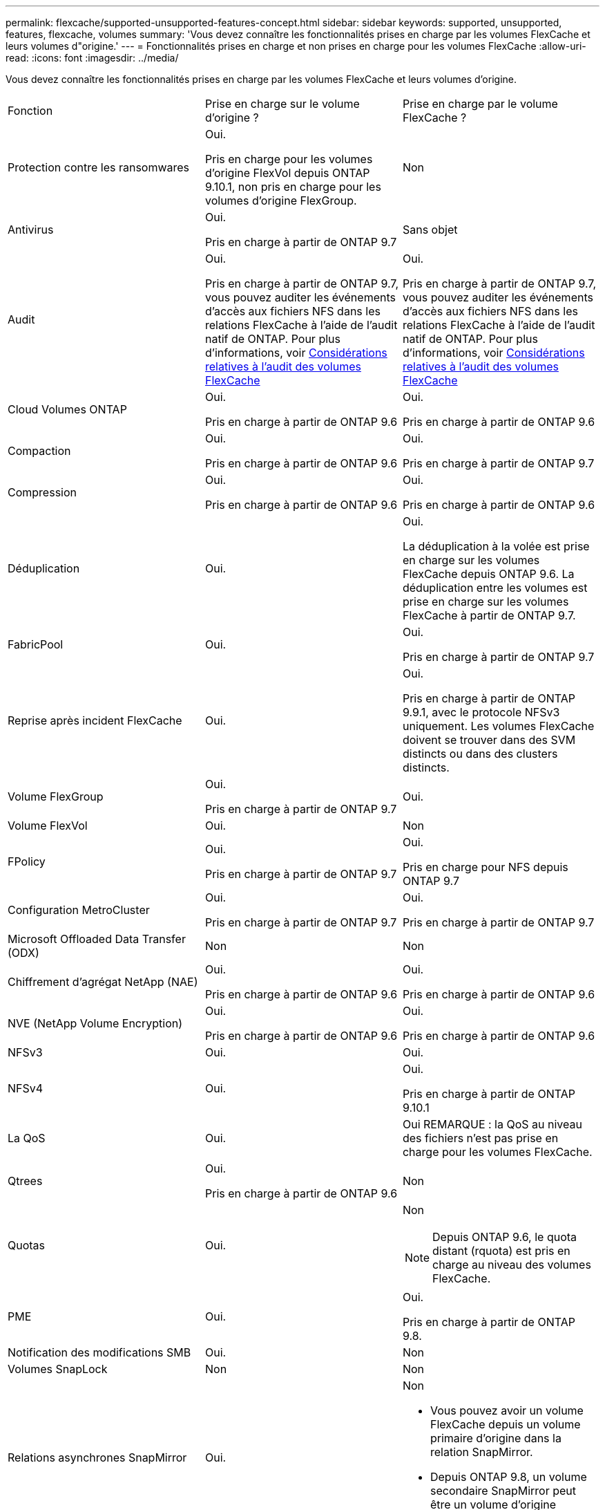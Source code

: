 ---
permalink: flexcache/supported-unsupported-features-concept.html 
sidebar: sidebar 
keywords: supported, unsupported, features, flexcache, volumes 
summary: 'Vous devez connaître les fonctionnalités prises en charge par les volumes FlexCache et leurs volumes d"origine.' 
---
= Fonctionnalités prises en charge et non prises en charge pour les volumes FlexCache
:allow-uri-read: 
:icons: font
:imagesdir: ../media/


[role="lead"]
Vous devez connaître les fonctionnalités prises en charge par les volumes FlexCache et leurs volumes d'origine.

|===


| Fonction | Prise en charge sur le volume d'origine ? | Prise en charge par le volume FlexCache ? 


 a| 
Protection contre les ransomwares
 a| 
Oui.

Pris en charge pour les volumes d'origine FlexVol depuis ONTAP 9.10.1, non pris en charge pour les volumes d'origine FlexGroup.
 a| 
Non



 a| 
Antivirus
 a| 
Oui.

Pris en charge à partir de ONTAP 9.7
 a| 
Sans objet



 a| 
Audit
 a| 
Oui.

Pris en charge à partir de ONTAP 9.7, vous pouvez auditer les événements d'accès aux fichiers NFS dans les relations FlexCache à l'aide de l'audit natif de ONTAP. Pour plus d'informations, voir xref:audit-flexcache-volumes-concept.adoc[Considérations relatives à l'audit des volumes FlexCache]
 a| 
Oui.

Pris en charge à partir de ONTAP 9.7, vous pouvez auditer les événements d'accès aux fichiers NFS dans les relations FlexCache à l'aide de l'audit natif de ONTAP. Pour plus d'informations, voir xref:audit-flexcache-volumes-concept.adoc[Considérations relatives à l'audit des volumes FlexCache]



 a| 
Cloud Volumes ONTAP
 a| 
Oui.

Pris en charge à partir de ONTAP 9.6
 a| 
Oui.

Pris en charge à partir de ONTAP 9.6



 a| 
Compaction
 a| 
Oui.

Pris en charge à partir de ONTAP 9.6
 a| 
Oui.

Pris en charge à partir de ONTAP 9.7



 a| 
Compression
 a| 
Oui.

Pris en charge à partir de ONTAP 9.6
 a| 
Oui.

Pris en charge à partir de ONTAP 9.6



 a| 
Déduplication
 a| 
Oui.
 a| 
Oui.

La déduplication à la volée est prise en charge sur les volumes FlexCache depuis ONTAP 9.6. La déduplication entre les volumes est prise en charge sur les volumes FlexCache à partir de ONTAP 9.7.



 a| 
FabricPool
 a| 
Oui.
 a| 
Oui.

Pris en charge à partir de ONTAP 9.7



 a| 
Reprise après incident FlexCache
 a| 
Oui.
 a| 
Oui.

Pris en charge à partir de ONTAP 9.9.1, avec le protocole NFSv3 uniquement. Les volumes FlexCache doivent se trouver dans des SVM distincts ou dans des clusters distincts.



 a| 
Volume FlexGroup
 a| 
Oui.

Pris en charge à partir de ONTAP 9.7
 a| 
Oui.



 a| 
Volume FlexVol
 a| 
Oui.
 a| 
Non



 a| 
FPolicy
 a| 
Oui.

Pris en charge à partir de ONTAP 9.7
 a| 
Oui.

Pris en charge pour NFS depuis ONTAP 9.7



 a| 
Configuration MetroCluster
 a| 
Oui.

Pris en charge à partir de ONTAP 9.7
 a| 
Oui.

Pris en charge à partir de ONTAP 9.7



 a| 
Microsoft Offloaded Data Transfer (ODX)
 a| 
Non
 a| 
Non



 a| 
Chiffrement d'agrégat NetApp (NAE)
 a| 
Oui.

Pris en charge à partir de ONTAP 9.6
 a| 
Oui.

Pris en charge à partir de ONTAP 9.6



 a| 
NVE (NetApp Volume Encryption)
 a| 
Oui.

Pris en charge à partir de ONTAP 9.6
 a| 
Oui.

Pris en charge à partir de ONTAP 9.6



 a| 
NFSv3
 a| 
Oui.
 a| 
Oui.



 a| 
NFSv4
 a| 
Oui.
 a| 
Oui.

Pris en charge à partir de ONTAP 9.10.1



 a| 
La QoS
 a| 
Oui.
 a| 
Oui REMARQUE : la QoS au niveau des fichiers n'est pas prise en charge pour les volumes FlexCache.



 a| 
Qtrees
 a| 
Oui.

Pris en charge à partir de ONTAP 9.6
 a| 
Non



 a| 
Quotas
 a| 
Oui.
 a| 
Non


NOTE: Depuis ONTAP 9.6, le quota distant (rquota) est pris en charge au niveau des volumes FlexCache.



 a| 
PME
 a| 
Oui.
 a| 
Oui.

Pris en charge à partir de ONTAP 9.8.



 a| 
Notification des modifications SMB
 a| 
Oui.
 a| 
Non



 a| 
Volumes SnapLock
 a| 
Non
 a| 
Non



 a| 
Relations asynchrones SnapMirror
 a| 
Oui.
 a| 
Non

* Vous pouvez avoir un volume FlexCache depuis un volume primaire d'origine dans la relation SnapMirror.
* Depuis ONTAP 9.8, un volume secondaire SnapMirror peut être un volume d'origine FlexCache.




 a| 
Relations SnapMirror synchrones
 a| 
Non
 a| 
Non



 a| 
SnapRestore
 a| 
Oui.
 a| 
Non



 a| 
Copies Snapshot
 a| 
Oui.
 a| 
Non



 a| 
Configuration de SVM DR
 a| 
Oui.

Pris en charge à partir de avecONTAP 9.5. Le SVM principal d'une relation de SVM DR peut avoir le volume d'origine. Cependant, si la relation de SVM DR est rompue, la relation FlexCache doit être recréée avec un nouveau volume d'origine.
 a| 
Non

Les volumes FlexCache peuvent être répartis sur des SVM primaires, mais pas dans des SVM secondaires. Tout volume FlexCache au sein du SVM principal n'est pas répliqué dans le cadre de la relation de SVM DR.



 a| 
Protection d'accès au niveau du stockage (SCORIES)
 a| 
Non
 a| 
Non



 a| 
Provisionnement fin
 a| 
Oui.
 a| 
Oui.

Pris en charge à partir de ONTAP 9.7



 a| 
Clonage de volumes
 a| 
Oui.

Le clonage d'un volume d'origine et des fichiers du volume d'origine est pris en charge depuis ONTAP 9.6.
 a| 
Non



 a| 
Déplacement de volumes
 a| 
Oui.
 a| 
Oui (uniquement pour les composants de volume)

Le déplacement des composants de volumes d'un volume FlexCache est pris en charge à partir de ONTAP 9.6.



 a| 
Réhébergement de volumes
 a| 
Non
 a| 
Non

|===